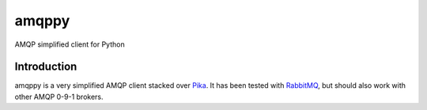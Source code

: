amqppy
======
AMQP simplified client for Python

|Status| |Coverage|

Introduction
------------
amqppy is a very simplified AMQP client stacked over `Pika <https://github.com/pika/pika>`_. It has been tested with `RabbitMQ <https://www.rabbitmq.com>`_, but should also work with other AMQP 0-9-1 brokers.


.. |Status| image:: https://img.shields.io/travis/marceljanerfont/amqppy.svg?
   :target: https://travis-ci.org/marceljanerfont/amqppy

.. |Coverage| image:: https://img.shields.io/codecov/c/github/marceljanerfont/amqppy.svg?
   :target: https://codecov.io/github/marceljanerfont/amqppy?branch=master

